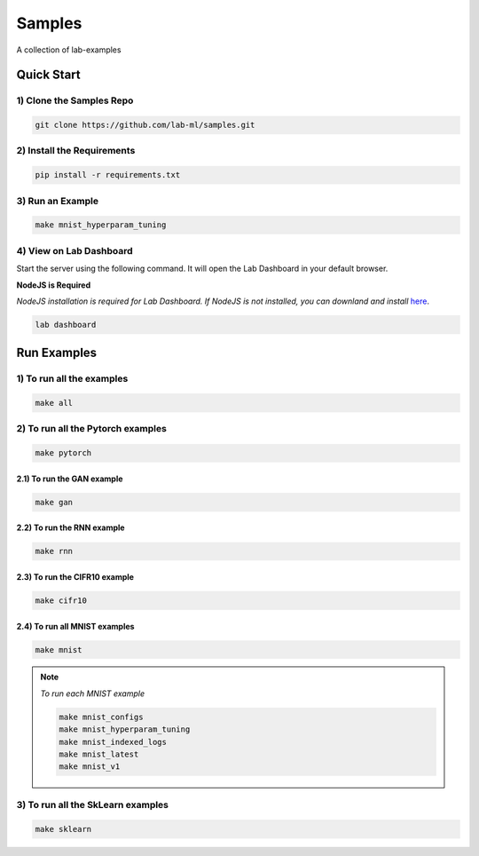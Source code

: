 Samples
=======

A collection of lab-examples


Quick Start
-----------

1) Clone the Samples Repo
~~~~~~~~~~~~~~~~~~~~~~~~~~

.. code-block:: bash

     git clone https://github.com/lab-ml/samples.git


2) Install the Requirements
~~~~~~~~~~~~~~~~~~~~~~~

.. code-block:: bash

     pip install -r requirements.txt

3) Run an Example
~~~~~~~~~~~~~~~~~~

.. code-block:: bash

     make mnist_hyperparam_tuning


4) View on Lab Dashboard
~~~~~~~~~~~~~~~~~~~~~~~~

Start the server using the following command. It will open the Lab Dashboard in your default browser.

**NodeJS is Required**

*NodeJS installation is required for Lab Dashboard. If NodeJS is not installed, you can downland and install* `here <https://nodejs.org/en/download/>`_.

.. code-block:: bash

     lab dashboard


Run Examples
------------


1) To run all the examples
~~~~~~~~~~~~~~~~~~~~~~~~~~

.. code-block:: bash

    make all

2) To run all the Pytorch examples
~~~~~~~~~~~~~~~~~~~~~~~~~~~~~~~~~~

.. code-block:: bash

    make pytorch


2.1) To run the GAN example
"""""""""""""""""""""""""""

.. code-block:: bash

    make gan

2.2) To run the RNN example
"""""""""""""""""""""""""""

.. code-block:: bash

    make rnn

2.3) To run the CIFR10 example
""""""""""""""""""""""""""""""

.. code-block:: bash

    make cifr10


2.4) To run all MNIST examples
"""""""""""""""""""""""""""""""""

.. code-block:: bash

    make mnist

.. note::

   *To run each MNIST example*

   .. code-block:: bash

    make mnist_configs
    make mnist_hyperparam_tuning
    make mnist_indexed_logs
    make mnist_latest
    make mnist_v1



3) To run all the SkLearn examples
~~~~~~~~~~~~~~~~~~~~~~~~~~~~~~~~~~

.. code-block:: bash

    make sklearn



